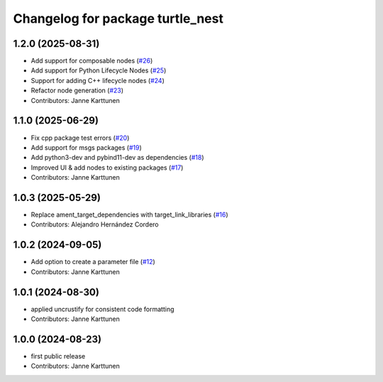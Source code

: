 ^^^^^^^^^^^^^^^^^^^^^^^^^^^^^^^^^
Changelog for package turtle_nest
^^^^^^^^^^^^^^^^^^^^^^^^^^^^^^^^^

1.2.0 (2025-08-31)
------------------
* Add support for composable nodes (`#26 <https://github.com/Jannkar/turtle_nest/issues/26>`_)
* Add support for Python Lifecycle Nodes (`#25 <https://github.com/Jannkar/turtle_nest/issues/25>`_)
* Support for adding C++ lifecycle nodes (`#24 <https://github.com/Jannkar/turtle_nest/issues/24>`_)
* Refactor node generation (`#23 <https://github.com/Jannkar/turtle_nest/issues/23>`_)
* Contributors: Janne Karttunen

1.1.0 (2025-06-29)
------------------
* Fix cpp package test errors (`#20 <https://github.com/Jannkar/turtle_nest/issues/20>`_)
* Add support for msgs packages (`#19 <https://github.com/Jannkar/turtle_nest/issues/19>`_)
* Add python3-dev and pybind11-dev as dependencies (`#18 <https://github.com/Jannkar/turtle_nest/issues/18>`_)
* Improved UI & add nodes to existing packages (`#17 <https://github.com/Jannkar/turtle_nest/issues/17>`_)
* Contributors: Janne Karttunen

1.0.3 (2025-05-29)
------------------
* Replace ament_target_dependencies with target_link_libraries (`#16 <https://github.com/Jannkar/turtle_nest/issues/16>`_)
* Contributors: Alejandro Hernández Cordero

1.0.2 (2024-09-05)
------------------
* Add option to create a parameter file (`#12 <https://github.com/Jannkar/turtle_nest/issues/12>`_)
* Contributors: Janne Karttunen

1.0.1 (2024-08-30)
------------------
* applied uncrustify for consistent code formatting
* Contributors: Janne Karttunen

1.0.0 (2024-08-23)
------------------
* first public release
* Contributors: Janne Karttunen
